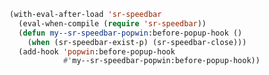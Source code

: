 #+BEGIN_SRC emacs-lisp
(with-eval-after-load 'sr-speedbar
  (eval-when-compile (require 'sr-speedbar))
  (defun my--sr-speedbar-popwin:before-popup-hook ()
    (when (sr-speedbar-exist-p) (sr-speedbar-close)))
  (add-hook 'popwin:before-popup-hook
            #'my--sr-speedbar-popwin:before-popup-hook))
#+END_SRC
